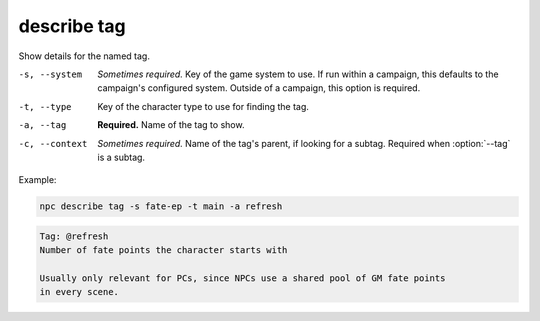 .. _cli_describe_tag:

describe tag
=============

Show details for the named tag.

-s, --system
    *Sometimes required.* Key of the game system to use. If run within a campaign, this defaults to the campaign's configured system. Outside of a campaign, this option is required.
-t, --type
    Key of the character type to use for finding the tag.
-a, --tag
    **Required.** Name of the tag to show.
-c, --context
    *Sometimes required.* Name of the tag's parent, if looking for a subtag. Required when :option:`--tag` is a subtag.

Example:

.. code:: sh

    npc describe tag -s fate-ep -t main -a refresh

.. code:: txt

    Tag: @refresh
    Number of fate points the character starts with

    Usually only relevant for PCs, since NPCs use a shared pool of GM fate points
    in every scene.
